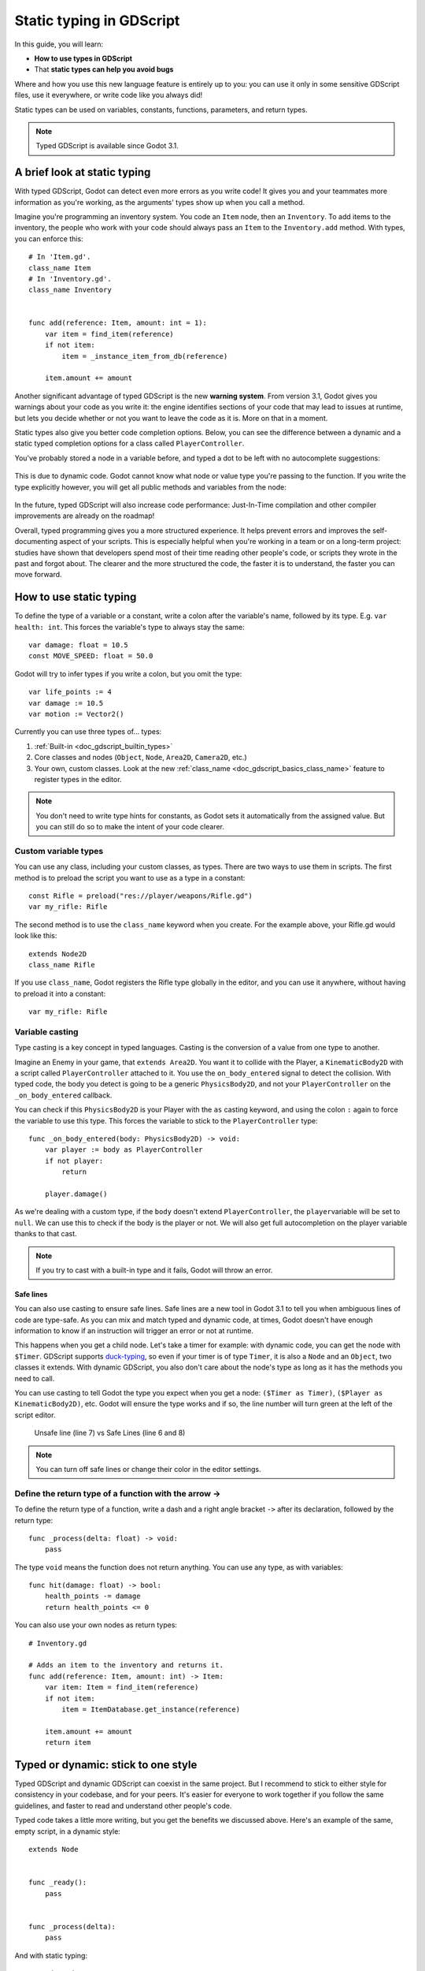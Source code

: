 .. _doc_gdscript_static_typing:

Static typing in GDScript
=========================

In this guide, you will learn:

-  **How to use types in GDScript**
-  That **static types can help you avoid bugs**

Where and how you use this new language feature is entirely up to you:
you can use it only in some sensitive GDScript files, use it everywhere,
or write code like you always did!

Static types can be used on variables, constants, functions, parameters,
and return types.

.. note::

    Typed GDScript is available since Godot 3.1.

A brief look at static typing
-----------------------------

With typed GDScript, Godot can detect even more errors as you write
code! It gives you and your teammates more information as you're
working, as the arguments' types show up when you call a method.

Imagine you're programming an inventory system. You code an ``Item``
node, then an ``Inventory``. To add items to the inventory, the people
who work with your code should always pass an ``Item`` to the
``Inventory.add`` method. With types, you can enforce this:

::

    # In 'Item.gd'.
    class_name Item
    # In 'Inventory.gd'.
    class_name Inventory


    func add(reference: Item, amount: int = 1):
        var item = find_item(reference)
        if not item:
            item = _instance_item_from_db(reference)

        item.amount += amount

Another significant advantage of typed GDScript is the new **warning
system**. From version 3.1, Godot gives you warnings about your code as
you write it: the engine identifies sections of your code that may lead
to issues at runtime, but lets you decide whether or not you want to
leave the code as it is. More on that in a moment.

Static types also give you better code completion options. Below, you
can see the difference between a dynamic and a static typed completion
options for a class called ``PlayerController``.

You've probably stored a node in a variable before, and typed a dot to
be left with no autocomplete suggestions:

.. figure:: img/typed_gdscript_code_completion_dynamic.png
   :alt: code completion options for dynamic

This is due to dynamic code. Godot cannot know what node or value type
you're passing to the function. If you write the type explicitly
however, you will get all public methods and variables from the node:

.. figure:: img/typed_gdscript_code_completion_typed.png
   :alt: code completion options for typed

In the future, typed GDScript will also increase code performance:
Just-In-Time compilation and other compiler improvements are already
on the roadmap!

Overall, typed programming gives you a more structured experience. It
helps prevent errors and improves the self-documenting aspect of your
scripts. This is especially helpful when you're working in a team or on
a long-term project: studies have shown that developers spend most of
their time reading other people's code, or scripts they wrote in the
past and forgot about. The clearer and the more structured the code, the
faster it is to understand, the faster you can move forward.

How to use static typing
------------------------

To define the type of a variable or a constant, write a colon after the
variable's name, followed by its type. E.g. ``var health: int``. This
forces the variable's type to always stay the same:

::

    var damage: float = 10.5
    const MOVE_SPEED: float = 50.0

Godot will try to infer types if you write a colon, but you omit the
type:

::

    var life_points := 4
    var damage := 10.5
    var motion := Vector2()

Currently you can use three types of… types:

1. :ref:`Built-in <doc_gdscript_builtin_types>`
2. Core classes and nodes (``Object``, ``Node``, ``Area2D``,
   ``Camera2D``, etc.)
3. Your own, custom classes. Look at the new :ref:`class_name <doc_gdscript_basics_class_name>`
   feature to register types in the editor.

.. note::

    You don't need to write type hints for constants, as Godot sets it automatically from the assigned value. But you can still do so to make the intent of your code clearer.

Custom variable types
~~~~~~~~~~~~~~~~~~~~~

You can use any class, including your custom classes, as types. There
are two ways to use them in scripts. The first method is to preload the
script you want to use as a type in a constant:

::

    const Rifle = preload("res://player/weapons/Rifle.gd")
    var my_rifle: Rifle

The second method is to use the ``class_name`` keyword when you create.
For the example above, your Rifle.gd would look like this:

::

    extends Node2D
    class_name Rifle

If you use ``class_name``, Godot registers the Rifle type globally in
the editor, and you can use it anywhere, without having to preload it
into a constant:

::

    var my_rifle: Rifle

Variable casting
~~~~~~~~~~~~~~~~

Type casting is a key concept in typed languages.
Casting is the conversion of a value from one type to another.

Imagine an Enemy in your game, that ``extends Area2D``. You want it to
collide with the Player, a ``KinematicBody2D`` with a script called
``PlayerController`` attached to it. You use the ``on_body_entered``
signal to detect the collision. With typed code, the body you detect is
going to be a generic ``PhysicsBody2D``, and not your
``PlayerController`` on the ``_on_body_entered`` callback.

You can check if this ``PhysicsBody2D`` is your Player with the ``as``
casting keyword, and using the colon ``:`` again to force the variable
to use this type. This forces the variable to stick to the
``PlayerController`` type:

::

    func _on_body_entered(body: PhysicsBody2D) -> void:
        var player := body as PlayerController
        if not player:
            return

        player.damage()

As we're dealing with a custom type, if the ``body`` doesn't extend
``PlayerController``, the ``player``\ variable will be set to ``null``.
We can use this to check if the body is the player or not. We will also
get full autocompletion on the player variable thanks to that cast.

.. note::

    If you try to cast with a built-in type and it fails, Godot will throw an error.

Safe lines
^^^^^^^^^^

You can also use casting to ensure safe lines. Safe lines are a new
tool in Godot 3.1 to tell you when ambiguous lines of code are
type-safe. As you can mix and match typed and dynamic code, at times,
Godot doesn't have enough information to know if an instruction will trigger
an error or not at runtime.

This happens when you get a child node. Let's take a timer for example:
with dynamic code, you can get the node with ``$Timer``. GDScript
supports `duck-typing <https://stackoverflow.com/a/4205163/8125343>`__,
so even if your timer is of type ``Timer``, it is also a ``Node`` and an
``Object``, two classes it extends. With dynamic GDScript, you also
don't care about the node's type as long as it has the methods you need
to call.

You can use casting to tell Godot the type you expect when you get a
node: ``($Timer as Timer)``, ``($Player as KinematicBody2D)``, etc.
Godot will ensure the type works and if so, the line number will turn
green at the left of the script editor.

.. figure:: img/typed_gdscript_safe_unsafe_line.png
   :alt: Unsafe vs Safe Line

   Unsafe line (line 7) vs Safe Lines (line 6 and 8)

.. note::

    You can turn off safe lines or change their color in the editor settings.

Define the return type of a function with the arrow ->
~~~~~~~~~~~~~~~~~~~~~~~~~~~~~~~~~~~~~~~~~~~~~~~~~~~~~~

To define the return type of a function, write a dash and a right angle
bracket ``->`` after its declaration, followed by the return type:

::

    func _process(delta: float) -> void:
        pass

The type ``void`` means the function does not return anything. You can
use any type, as with variables:

::

    func hit(damage: float) -> bool:
        health_points -= damage
        return health_points <= 0

You can also use your own nodes as return types:

::

    # Inventory.gd

    # Adds an item to the inventory and returns it.
    func add(reference: Item, amount: int) -> Item:
        var item: Item = find_item(reference)
        if not item:
            item = ItemDatabase.get_instance(reference)

        item.amount += amount
        return item

Typed or dynamic: stick to one style
------------------------------------

Typed GDScript and dynamic GDScript can coexist in the same project. But
I recommend to stick to either style for consistency in your codebase,
and for your peers. It's easier for everyone to work together if you
follow the same guidelines, and faster to read and understand other
people's code.

Typed code takes a little more writing, but you get the benefits we
discussed above. Here's an example of the same, empty script, in a
dynamic style:

::

    extends Node


    func _ready():
        pass


    func _process(delta):
        pass

And with static typing:

::

    extends Node


    func _ready() -> void:
        pass


    func _process(delta: float) -> void:
        pass

As you can see, you can also use types with the engine's virtual
methods. Signal callbacks, like any methods, can also use types. Here's
a ``body_entered`` signal in a dynamic style:

::

    func _on_Area2D_body_entered(body):
        pass

And the same callback, with type hints:

::

    func _on_area_entered(area: CollisionObject2D) -> void:
        pass

You're free to replace, e.g. the ``CollisionObject2D``, with your own type,
to cast parameters automatically:

::

    func _on_area_entered(bullet: Bullet) -> void:
        if not bullet:
            return

        take_damage(bullet.damage)

The ``bullet`` variable could hold any ``CollisionObject2D`` here, but
we make sure it is our ``Bullet``, a node we created for our project. If
it's anything else, like an ``Area2D``, or any node that doesn't extend
``Bullet``, the ``bullet`` variable will be ``null``.

Warning system
--------------

.. note::

    Documentation about the GDScript warning system has been moved to
    :ref:`doc_gdscript_warning_system`.

Cases where you can't specify types
-----------------------------------

To wrap up this introduction, let's cover a few cases where you can't
use type hints. All the examples below **will trigger errors**.

You can't use Enums as types:

::

    enum MoveDirection {UP, DOWN, LEFT, RIGHT}
    var current_direction: MoveDirection

You can't specify the type of individual members in an array. This will
give you an error:

::

    var enemies: Array = [$Goblin: Enemy, $Zombie: Enemy]

You can't force the assignment of types in a ``for`` loop, as each
element the ``for`` keyword loops over already has a different type. So you
**cannot** write:

::

    var names = ["John", "Marta", "Samantha", "Jimmy"]
    for name: String in names:
        pass

Two scripts can't depend on each other in a cyclic fashion:

::

    # Player.gd

    extends Area2D
    class_name Player


    var rifle: Rifle

::

    # Rifle.gd

    extends Area2D
    class_name Rifle


    var player: Player

Summary
-------

Typed GDScript is a powerful tool. Available as of version 3.1 of Godot, it
helps you write more structured code, avoid common errors, and
create scalable systems. In the future, static types will also bring you
a nice performance boost thanks to upcoming compiler optimizations.
